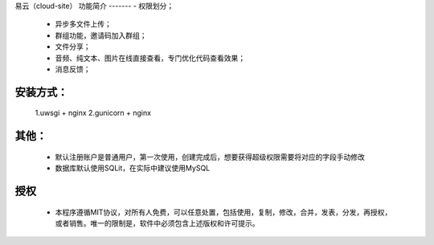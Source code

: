 易云（cloud-site）
功能简介
-------
- 权限划分；
    - 异步多文件上传；
    - 群组功能，邀请码加入群组；
    - 文件分享；
    - 音频、纯文本、图片在线直接查看，专门优化代码查看效果；
    - 消息反馈；
安装方式：
--------
  1.uwsgi + nginx
  2.gunicorn + nginx
其他：
----
  - 默认注册账户是普通用户，第一次使用，创建完成后，想要获得超级权限需要将对应的字段手动修改
  - 数据库默认使用SQLit，在实际中建议使用MySQL
授权
----
 - 本程序遵循MIT协议，对所有人免费，可以任意处置，包括使用，复制，修改，合并，发表，分发，再授权，或者销售。唯一的限制是，软件中必须包含上述版权和许可提示。
